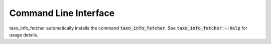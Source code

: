 Command Line Interface
======================
taxo_info_fetcher automatically installs the command :code:`taxo_info_fetcher`. See
:code:`taxo_info_fetcher --help` for usage details.

.. click:: taxo_info_fetcher.cli:main
   :prog: taxo_info_fetcher
   :show-nested:
